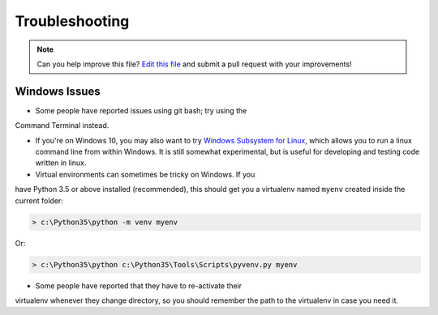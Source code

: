 .. _troubleshooting:

===============
Troubleshooting
===============

.. note:: Can you help improve this file? `Edit this file`_
          and submit a pull request with your improvements!

.. _`Edit this file`: https://github.com/pyOpenSci/cookiecutter-pyopensci/blob/master/docs/troubleshooting.rst


Windows Issues
--------------

* Some people have reported issues using git bash; try using the
Command Terminal instead.

* If you're on Windows 10, you may also want to try `Windows Subsystem for Linux <https://docs.microsoft.com/en-us/windows/wsl/about>`_, which allows you to run a linux command line from within Windows. It is still somewhat experimental, but is useful for developing and testing code written in linux.

* Virtual environments can sometimes be tricky on Windows. If you
have Python 3.5 or above installed (recommended), this should get
you a virtualenv named ``myenv`` created inside the current folder:

.. code-block:: powershell

    > c:\Python35\python -m venv myenv

Or:

.. code-block:: powershell

    > c:\Python35\python c:\Python35\Tools\Scripts\pyvenv.py myenv

* Some people have reported that they have to re-activate their
virtualenv whenever they change directory, so you should remember
the path to the virtualenv in case you need it.
